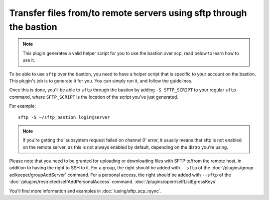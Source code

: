 Transfer files from/to remote servers using sftp through the bastion
====================================================================

.. note::

   This plugin generates a valid helper script for you to use the bastion over scp, read below to learn how to use it.

To be able to use ``sftp`` over the bastion, you need to have a helper script that is specific
to your account on the bastion. This plugin's job is to generate it for you.
You can simply run it, and follow the guidelines.

Once this is done, you'll be able to ``sftp`` through the bastion by adding ``-S SFTP_SCRIPT`` to your
regular ``sftp`` command, where ``SFTP_SCRIPT`` is the location of the script you've just generated.

For example::

   sftp -S ~/sftp_bastion login@server

.. note::

   If you're getting the 'subsystem request failed on channel 0' error, it usually means that
   sftp is not enabled on the remote server, as this is not always enabled by default, depending
   on the distro you're using.

Please note that you need to be granted for uploading or downloading files
with SFTP to/from the remote host, in addition to having the right to SSH to it.
For a group, the right should be added with ``--sftp`` of the :doc:`/plugins/group-aclkeeper/groupAddServer` command.
For a personal access, the right should be added with ``--sftp`` of the :doc:`/plugins/restricted/selfAddPersonalAccess` command.
:doc:`/plugins/open/selfListEgressKeys`

You'll find more information and examples in :doc:`/using/sftp_scp_rsync`.
